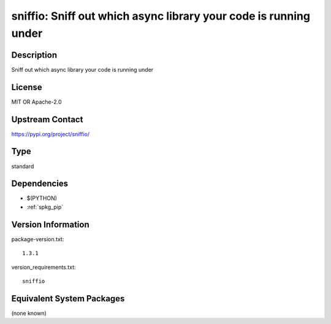 .. _spkg_sniffio:

sniffio: Sniff out which async library your code is running under
=================================================================

Description
-----------

Sniff out which async library your code is running under

License
-------

MIT OR Apache-2.0

Upstream Contact
----------------

https://pypi.org/project/sniffio/



Type
----

standard


Dependencies
------------

- $(PYTHON)
- :ref:`spkg_pip`

Version Information
-------------------

package-version.txt::

    1.3.1

version_requirements.txt::

    sniffio

Equivalent System Packages
--------------------------

(none known)
